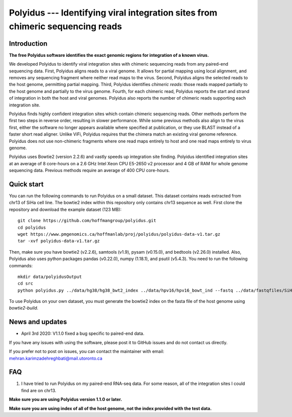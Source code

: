 Polyidus --- Identifying viral integration sites from chimeric sequencing reads
==================================================================================


Introduction
------------

**The free Polyidus software identifies the exact genomic regions for integration of
a known virus.**


We developed Polyidus to identify viral integration sites with chimeric sequencing reads from any paired-end sequencing data.
First, Polyidus aligns reads to a viral genome.
It allows for partial mapping using local alignment, and removes any sequencing fragment where neither read maps to the virus.
Second, Polyidus aligns the selected reads to the host genome, permitting partial mapping.
Third, Polyidus identifies *chimeric reads*: those reads mapped partially to the host genome and partially to the virus genome.
Fourth, for each chimeric read, Polyidus reports the start and strand of integration in both the host and viral genomes.
Polyidus also reports the number of chimeric reads supporting each integration site.


Polyidus finds highly confident integration sites which contain chimeric sequencing reads.
Other methods perform the first two steps in reverse order, resulting in slower performance.
While some previous methods also align to the virus first, either the software no longer appears available where specified at publication, or they use BLAST instead of a faster short read aligner.
Unlike ViFi, Polyidus requires that the chimera match an existing viral genome reference.
Polyidus does not use non-chimeric fragments where one read maps entirely to host and one read maps entirely to virus genome.


Polyidus uses Bowtie2 (version 2.2.6) and vastly speeds up integration site finding.
Polyidus identified integration sites at an average of 8 core-hours on a 2.6 GHz Intel Xeon CPU E5-2650 v2 processor and 4 GB of RAM for whole genome sequencing data.
Previous methods require an average of 400 CPU core-hours.


Quick start
-----------

You can run the following commands to run Polyidus on a small dataset.
This dataset contains reads extracted from chr13 of SiHa cell line.
The bowtie2 index within this repository only contains chr13 sequence as well.
First clone the repository and download the example dataset (123 MB)::

    git clone https://github.com/hoffmangroup/polyidus.git
    cd polyidus
    wget https://www.pmgenomics.ca/hoffmanlab/proj/polyidus/polyidus-data-v1.tar.gz
    tar -xvf polyidus-data-v1.tar.gz


Then, make sure you have bowtie2 (v2.2.6), samtools (v1.9), pysam (v0.15.0), and bedtools (v2.26.0) installed.
Also, Polyidus also uses python packages pandas (v0.22.0), numpy (1.18.1), and psutil (v5.4.3).
You need to run the following commands::

    mkdir data/polyidusOutput
    cd src
    python polyidus.py ../data/hg38/hg38_bwt2_index ../data/hpv16/hpv16_bowt_ind --fastq ../data/fastqfiles/SiHa_R1.fastq.gz ../data/fastqfiles/SiHa_R2.fastq.gz --outdir ../data/polyidusOutput


To use Polyidus on your own dataset, you must generate the bowtie2 index on the fasta file of the host genome using *bowtie2-build*.



News and updates
----------------

* April 3rd 2020: V1.1.0 fixed a bug specific to paired-end data.

    
If you have any issues with using the software, please post it to GitHub issues and do not contact us directly.


If you prefer not to post on issues, you can contact the maintainer with email: mehran.karimzadehreghbati@mail.utoronto.ca



FAQ
---

1. I have tried to run Polyidus on my paired-end RNA-seq data.
   For some reason, all of the integration sites I could find are on chr13.


**Make sure you are using Polyidus version 1.1.0 or later.**

**Make sure you are using index of all of the host genome, not the index provided with the test data.**



